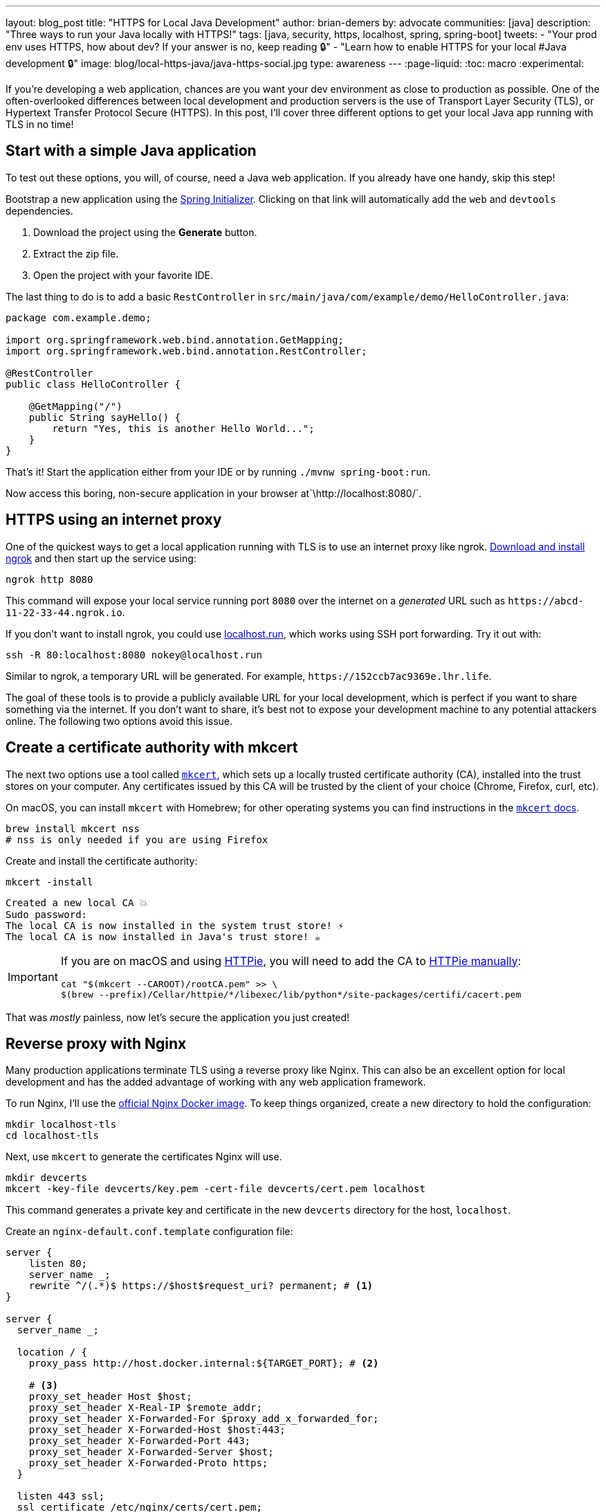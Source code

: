 ---
layout: blog_post
title: "HTTPS for Local Java Development"
author: brian-demers
by: advocate
communities: [java]
description: "Three ways to run your Java locally with HTTPS!"
tags: [java, security, https, localhost, spring, spring-boot]
tweets:
- "Your prod env uses HTTPS, how about dev? If your answer is no, keep reading 🔒"
- "Learn how to enable HTTPS for your local #Java development 🔒"
image: blog/local-https-java/java-https-social.jpg
type: awareness
---
:page-liquid:
:toc: macro
:experimental:

If you're developing a web application, chances are you want your dev environment as close to production as possible. One of the often-overlooked differences between local development and production servers is the use of Transport Layer Security (TLS), or Hypertext Transfer Protocol Secure (HTTPS). In this post, I'll cover three different options to get your local Java app running with TLS in no time!

toc::[]

== Start with a simple Java application

To test out these options, you will, of course, need a Java web application. If you already have one handy, skip this step!

Bootstrap a new application using the https://start.spring.io/#!type=maven-project&language=java&packaging=jar&jvmVersion=11&groupId=com.example&artifactId=demo&name=demo&description=Demo%20project%20for%20Spring%20Boot&packageName=com.example.demo&dependencies=web,devtools[Spring Initializer]. Clicking on that link will automatically add the `web` and `devtools` dependencies.

1. Download the project using the *Generate* button.
2. Extract the zip file.
3. Open the project with your favorite IDE.

The last thing to do is to add a basic `RestController` in `src/main/java/com/example/demo/HelloController.java`:

[source,java]
----
package com.example.demo;

import org.springframework.web.bind.annotation.GetMapping;
import org.springframework.web.bind.annotation.RestController;

@RestController
public class HelloController {

    @GetMapping("/")
    public String sayHello() {
        return "Yes, this is another Hello World...";
    }
}
----

That's it! Start the application either from your IDE or by running `./mvnw spring-boot:run`.

Now access this boring, non-secure application in your browser at`\http://localhost:8080/`.

== HTTPS using an internet proxy

One of the quickest ways to get a local application running with TLS is to use an internet proxy like ngrok.
https://ngrok.com/download[Download and install ngrok] and then start up the service using:

[source,bash]
----
ngrok http 8080
----

This command will expose your local service running port `8080` over the internet on a _generated_ URL such as `\https://abcd-11-22-33-44.ngrok.io`.

If you don't want to install ngrok, you could use https://localhost.run/[localhost.run], which works using SSH port forwarding. Try it out with:

[source,bash]
----
ssh -R 80:localhost:8080 nokey@localhost.run
----

Similar to ngrok, a temporary URL will be generated. For example, `\https://152ccb7ac9369e.lhr.life`.

The goal of these tools is to provide a publicly available URL for your local development, which is perfect if you want to share something via the internet. If you don't want to share, it's best not to expose your development machine to any potential attackers online. The following two options avoid this issue.

== Create a certificate authority with mkcert

The next two options use a tool called https://github.com/FiloSottile/mkcert[`mkcert`], which sets up a locally trusted certificate authority (CA), installed into the trust stores on your computer. Any certificates issued by this CA will be trusted by the client of your choice (Chrome, Firefox, curl, etc).

On macOS, you can install `mkcert` with Homebrew; for other operating systems you can find instructions in the https://github.com/FiloSottile/mkcert#installation[`mkcert` docs].

[source,bash]
----
brew install mkcert nss
# nss is only needed if you are using Firefox
----

Create and install the certificate authority:

====
[source,bash]
----
mkcert -install
----

[source,txt]
----
Created a new local CA 💥
Sudo password:
The local CA is now installed in the system trust store! ⚡️
The local CA is now installed in Java's trust store! ☕️
----
====

[IMPORTANT]
====

If you are on macOS and using https://httpie.io/[HTTPie], you will need to add the CA to https://github.com/httpie/httpie/issues/480[HTTPie manually]: +

[source,bash]
----
cat "$(mkcert --CAROOT)/rootCA.pem" >> \
$(brew --prefix)/Cellar/httpie/*/libexec/lib/python*/site-packages/certifi/cacert.pem
----
====

That was _mostly_ painless, now let's secure the application you just created!

== Reverse proxy with Nginx

Many production applications terminate TLS using a reverse proxy like Nginx. This can also be an excellent option for local development and has the added advantage of working with any web application framework.

To run Nginx, I'll use the https://hub.docker.com/_/nginx[official Nginx Docker image]. To keep things organized, create a new directory to hold the configuration:

[source,bash]
----
mkdir localhost-tls
cd localhost-tls
----

Next, use `mkcert` to generate the certificates Nginx will use.

[source,bash]
----
mkdir devcerts
mkcert -key-file devcerts/key.pem -cert-file devcerts/cert.pem localhost
----

This command generates a private key and certificate in the new `devcerts` directory for the host, `localhost`.

Create an `nginx-default.conf.template` configuration file:

====
[source,conf]
----
server {
    listen 80;
    server_name _;
    rewrite ^/(.*)$ https://$host$request_uri? permanent; # <.>
}

server {
  server_name _;

  location / {
    proxy_pass http://host.docker.internal:${TARGET_PORT}; # <.>

    # <.>
    proxy_set_header Host $host;
    proxy_set_header X-Real-IP $remote_addr;
    proxy_set_header X-Forwarded-For $proxy_add_x_forwarded_for;
    proxy_set_header X-Forwarded-Host $host:443;
    proxy_set_header X-Forwarded-Port 443;
    proxy_set_header X-Forwarded-Server $host;
    proxy_set_header X-Forwarded-Proto https;
  }

  listen 443 ssl;
  ssl_certificate /etc/nginx/certs/cert.pem;
  ssl_certificate_key /etc/nginx/certs/key.pem;
}
----
<.> Redirect all http requests to https.
<.> Windows and Mac hosts run Docker in a VM, the hostname `host.docker.internal` is used to point back to the "host" OS and the port.
<.> Set the proxy headers, so the downstream app will know what URL the client is using.
====

=== Tie it all together with Docker

Now that you have your Java application, the certificates, and the Nginx configuration ready to go, the only thing left is to start it up!

Use `docker run` to start Nginx with the above files as volumes that configure the service.

====
[source,bash]
----
docker run \
    -v $(pwd)/nginx-default.conf.template:/etc/nginx/templates/default.conf.template \ # <.>
    -v $(pwd)/devcerts:/etc/nginx/certs \ # <.>
    -p 443:443 \
    -p 80:80 \
    --env TARGET_PORT=8080 \ # <.>
    nginx
----
<.> The Nginx configuration file template.
<.> The path to the certificates.
<.> The port where your application is running on `localhost`.
====

NOTE: You can codify this solution using a https://github.com/oktadev/mkcert-nginx-example/blob/main/docker-compose.yml[docker-compose.yml file] if you prefer!

Test it out! Open up your browser to `\https://localhost/`.

== Configure Spring Boot to use HTTPS

The previous options used a separate service to handle TLS; this time, I'll configure Spring Boot's embedded Tomcat server to terminate TLS directly.

Generate another set of certificates with `mkcert`. This time set the output format to `pkcs12`, which is a format the Java KeyStore understands.

[source,bash]
----
# create the directory
mkdir -p ~/.config/spring-boot

# generate a certificate in pkcs12 format
mkcert -pkcs12 -p12-file ~/.config/spring-boot/local-tls.p12 localhost
----

Create a properties file `~/.config/spring-boot/spring-boot-devtools.properties` containing the server port and newly generated keystore location.

[source,properties]
----
# Set the port
server.port=8443

# configure the key store path
server.ssl.key-store=${user.home}/.config/spring-boot/local-tls.p12
----

Now restart your Spring Boot application, and open your browser to `\https://localhost:8443` to access your newly secured application!

[TIP]
====
I didn't need to make any changes to my application because it's using https://docs.spring.io/spring-boot/docs/current/reference/html/using.html[Spring Boot DevTools], which automatically includes the above properties file. If you are *not* using DevTools, you can mimic this behavior by setting an environment variable before starting your application:

[source,bash]
----
SPRING_CONFIG_IMPORT='${user.home}/.config/spring-boot/spring-boot-devtools.properties'
----
====

== Bonus: Use a different hostname

The above examples use `localhost`, which works, but you might want to use a different hostname. One easy way to do this is to add a hostname alias to your `/etc/hosts` file:

[source,bash]
----
sudo sh -c 'echo "127.0.0.1 local.example" >> /etc/hosts'
----

In the above examples, when generating certificates with `mkcert`, replace `localhost` with your domain name. Here's an example:

[source,bash]
----
mkcert -key-file devcerts/key.pem -cert-file devcerts/cert.pem local.example
----

WARNING: Use a domain name that you own or that is NOT in the official https://data.iana.org/TLD/tlds-alpha-by-domain.txt[top-level domain list] to ensure there are no conflicting or hijacked DNS entries.

== Potential problems using HTTPS for local development

It's not all sunshine and roses. If you are a developer that works on multiple applications there are a few things to watch out for.
If you are switching between applications that run on HTTP and HTTPS prototypes, your browser may automatically switch to HTTPS, especially if one of your applications sets the https://developer.mozilla.org/en-US/docs/Web/HTTP/Headers/Strict-Transport-Security[HTTP Strict-Transport-Security (HTST) headers]. If you run into this type of problem you can clear the https://www.a2hosting.com/kb/getting-started-guide/internet-and-networking/clearing-a-web-browsers-ssl-state[SSL State] and/or https://www.thesslstore.com/blog/clear-hsts-settings-chrome-firefox/[HSTS settings] in your browser.

TIP: Use a different hostname for each application you are working on to avoid browser caching.

== Learn more about building secure Java applications

This post has demonstrated three options for running applications locally using TLS/HTTPS. Each option has its own strengths and weaknesses.

* Using an Internet proxy exposes your application to the world; however, this could be what you want if you are testing link:/docs/concepts/inline-hooks/[web hooks].
* Running a reverse proxy will work for any application, but it's one more service to manage (...and remember to start 😉 ).
* Running directly in the Spring Boot application, _just works_™️ once it's set up. However, it cannot use the default HTTPS port (`443`) without some other workaround, like (https://mcaikovski.blogspot.com/2018/01/forwarding-ports-80-to-8080-or-443-to.html[iptables], https://serverfault.com/questions/112795/how-to-run-a-server-on-port-80-as-a-normal-user-on-linux#answer-112805[authbind], https://techblog.jeppson.org/2017/12/make-java-run-privileged-ports-centos-7/[setcap], etc.).

Now that your application is running securely with TLS, check out these posts to learn how to add secure user authentication!

* link:/blog/2021/12/14/antipatterns-secrets-java[Five Anti-Patterns with Secrets in Java]
* link:/blog/2020/08/14/spring-gateway-patterns[OAuth 2.0 Patterns with Spring Cloud Gateway]
* link:/blog/2021/06/18/native-java-framework-comparison[Build Native Java Apps with Micronaut, Quarkus, and Spring Boot]

If you have questions, please leave a comment below. If you liked this tutorial, follow https://twitter.com/oktadev[@oktadev] on Twitter, follow us https://www.linkedin.com/company/oktadev/[on LinkedIn], or subscribe to https://www.youtube.com/c/oktadev[our YouTube channel].
